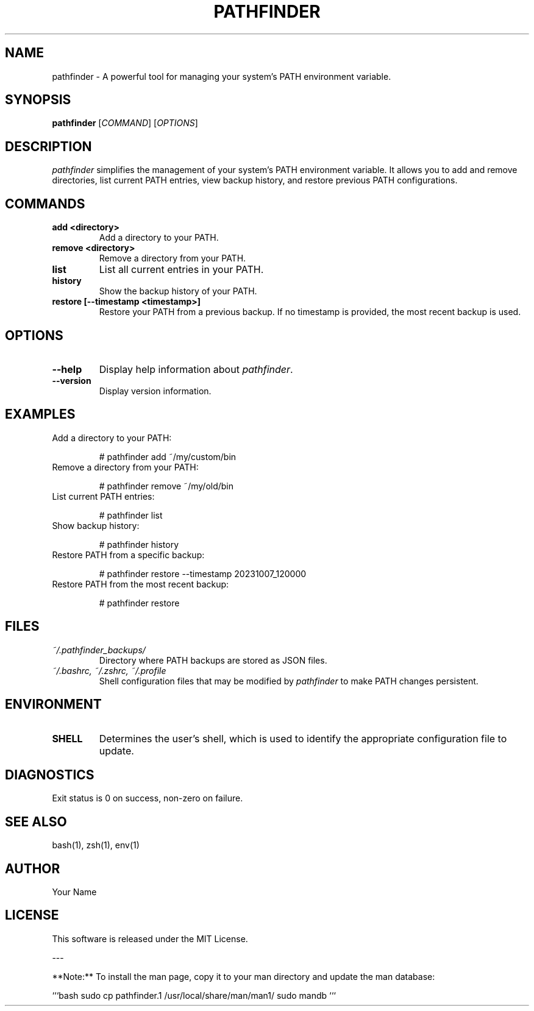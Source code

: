 .TH PATHFINDER 1 "October 2023" "Version 1.0" "User Commands"

.SH NAME
pathfinder \- A powerful tool for managing your system's PATH environment variable.

.SH SYNOPSIS
.B pathfinder
[\fICOMMAND\fR] [\fIOPTIONS\fR]

.SH DESCRIPTION
\fIpathfinder\fR simplifies the management of your system's PATH environment variable. It allows you to add and remove directories, list current PATH entries, view backup history, and restore previous PATH configurations.

.SH COMMANDS
.TP
.B add <directory>
Add a directory to your PATH.

.TP
.B remove <directory>
Remove a directory from your PATH.

.TP
.B list
List all current entries in your PATH.

.TP
.B history
Show the backup history of your PATH.

.TP
.B restore [\-\-timestamp <timestamp>]
Restore your PATH from a previous backup. If no timestamp is provided, the most recent backup is used.

.SH OPTIONS
.TP
.B \-\-help
Display help information about \fIpathfinder\fR.

.TP
.B \-\-version
Display version information.

.SH EXAMPLES
.TP
Add a directory to your PATH:

# pathfinder add ~/my/custom/bin

.TP
Remove a directory from your PATH:

# pathfinder remove ~/my/old/bin

.TP
List current PATH entries:

# pathfinder list

.TP
Show backup history:

# pathfinder history

.TP
Restore PATH from a specific backup:

# pathfinder restore \-\-timestamp 20231007_120000

.TP
Restore PATH from the most recent backup:

# pathfinder restore

.SH FILES
.TP
.I ~/.pathfinder_backups/
Directory where PATH backups are stored as JSON files.

.TP
.I ~/.bashrc, ~/.zshrc, ~/.profile
Shell configuration files that may be modified by \fIpathfinder\fR to make PATH changes persistent.

.SH ENVIRONMENT
.TP
.B SHELL
Determines the user's shell, which is used to identify the appropriate configuration file to update.

.SH DIAGNOSTICS
Exit status is 0 on success, non-zero on failure.

.SH SEE ALSO
bash(1), zsh(1), env(1)

.SH AUTHOR
Your Name

.SH LICENSE
This software is released under the MIT License.

---

**Note:** To install the man page, copy it to your man directory and update the man database:

```bash
sudo cp pathfinder.1 /usr/local/share/man/man1/
sudo mandb
```
